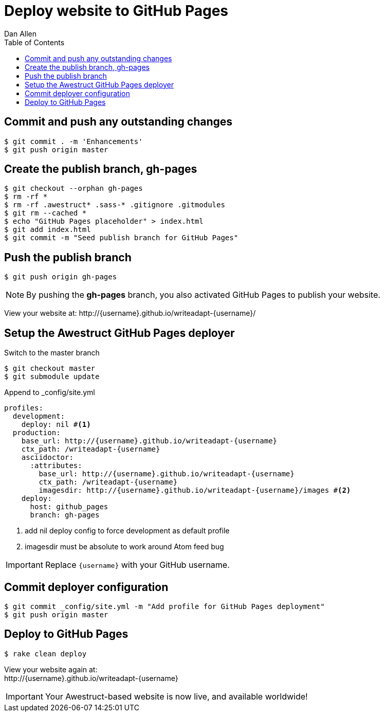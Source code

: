 = Deploy website to GitHub Pages
Dan Allen
:experimental:
:toc2:
:sectanchors:
:idprefix:
:idseparator: -
:icons: font
:source-highlighter: coderay

// tag::content[]

[.topic.source]
== Commit and push any outstanding changes

 $ git commit . -m 'Enhancements'
 $ git push origin master

[.topic.source]
== Create the publish branch, gh-pages

 $ git checkout --orphan gh-pages
 $ rm -rf *
 $ rm -rf .awestruct* .sass-* .gitignore .gitmodules
 $ git rm --cached *
 $ echo "GitHub Pages placeholder" > index.html
 $ git add index.html
 $ git commit -m "Seed publish branch for GitHub Pages"

// add .ruby-* exclude from this find command
//$ find -maxdepth 1 -not -regex "^\.\(/\.git\)?$" -exec rm -rf {} \;

[.topic.source]
== Push the publish branch

 $ git push origin gh-pages

NOTE: By pushing the *gh-pages* branch, you also activated GitHub Pages to publish your website.

[.follow-up]
View your website at:
$$http://{username}.github.io/writeadapt-{username}/$$

[.topic.source]
== Setup the Awestruct GitHub Pages deployer

.Switch to the +master+ branch
 $ git checkout master
 $ git submodule update

[source,yaml,max-height=240]
.Append to +_config/site.yml+
----
profiles:
  development:
    deploy: nil #<1>
  production:
    base_url: http://{username}.github.io/writeadapt-{username}
    ctx_path: /writeadapt-{username}
    asciidoctor:
      :attributes:
        base_url: http://{username}.github.io/writeadapt-{username}
        ctx_path: /writeadapt-{username}
        imagesdir: http://{username}.github.io/writeadapt-{username}/images #<2>
    deploy:
      host: github_pages
      branch: gh-pages
----
<1> add nil deploy config to force development as default profile
<2> imagesdir must be absolute to work around Atom feed bug

IMPORTANT: Replace `{username}` with your GitHub username.

[.topic.source]
== Commit deployer configuration

 $ git commit _config/site.yml -m "Add profile for GitHub Pages deployment"
 $ git push origin master

[.topic.source]
== Deploy to GitHub Pages

 $ rake clean deploy

////
WARNING: Missing required dependency to activate optional built-in extension minify.rb
  cannot load such file -- htmlcompressor
WARNING: Missing required dependency to activate optional built-in extension coffeescripttransform.rb
  cannot load such file -- coffee-script
Using profile: production
Generating site: http://localhost:4242
Deploying to github_pages
////

[.follow-up]
View your website again at: +
$$http://{username}.github.io/writeadapt-{username}$$

IMPORTANT: Your Awestruct-based website is now live, and available worldwide!

// FIXME Broken post URLs when running under a context path is a known issue

// end::content[]
